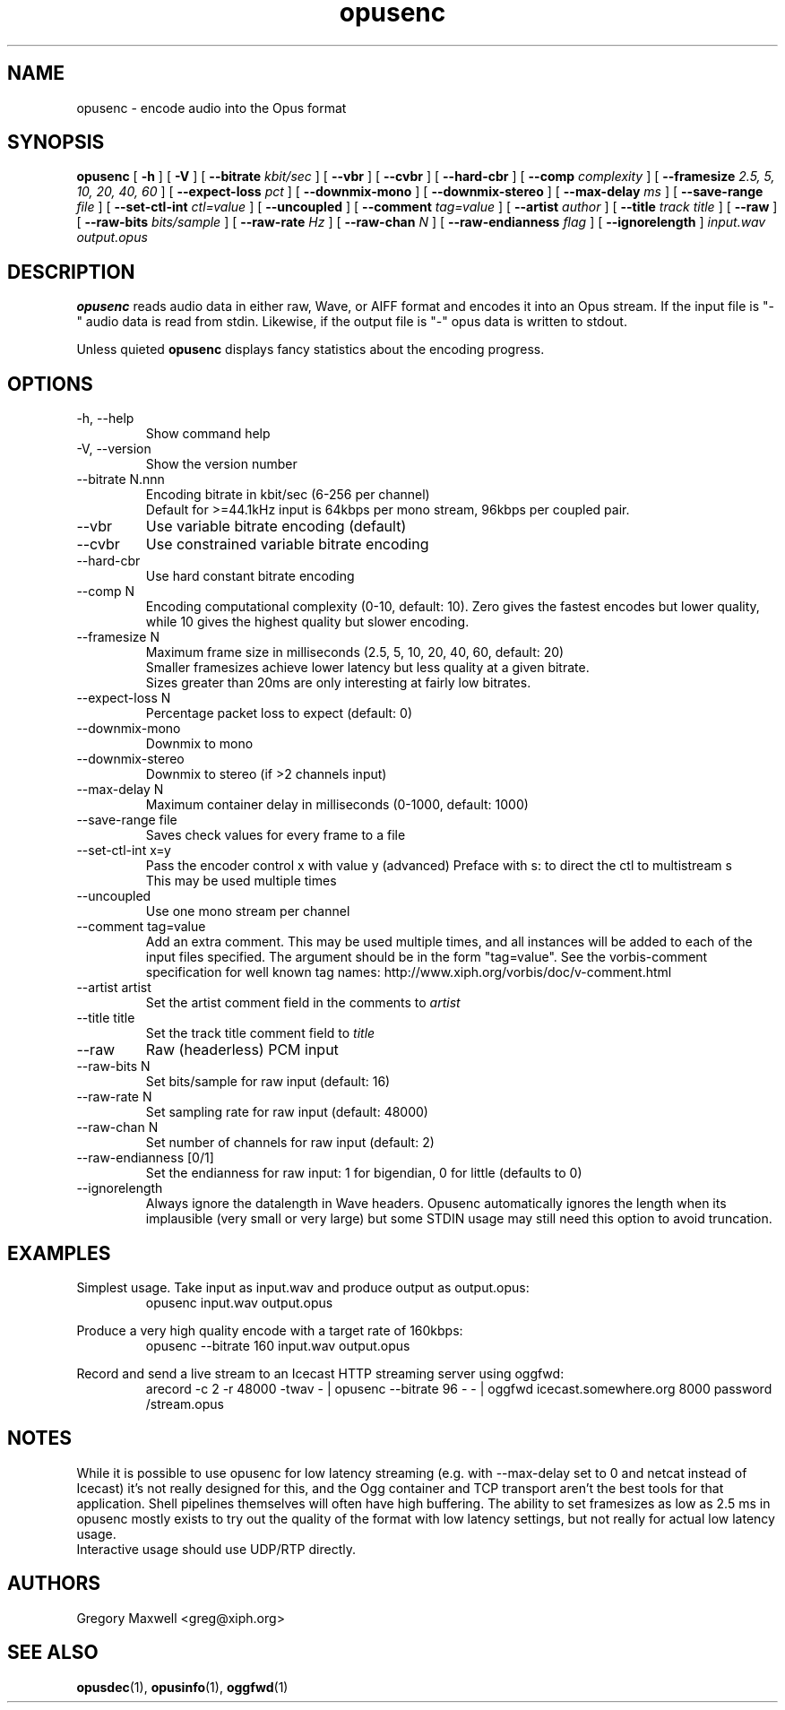 .\" Process this file with
.\" groff -man -Tascii opusenc.1
.\"
.TH opusenc 1 2012-08-31 "Xiph.Org Foundation" "opus-tools"

.SH NAME
opusenc \- encode audio into the Opus format

.SH SYNOPSIS
.B opusenc
[
.B -h
] [
.B -V
] [
.B --bitrate
.I kbit/sec
] [
.B --vbr
] [
.B --cvbr
] [
.B --hard-cbr
] [
.B --comp
.I complexity
] [
.B --framesize
.I 2.5, 5, 10, 20, 40, 60
] [
.B --expect-loss
.I pct
] [
.B --downmix-mono
] [
.B --downmix-stereo
] [
.B --max-delay
.I ms
] [
.B --save-range
.I file
] [
.B --set-ctl-int
.I ctl=value
] [
.B --uncoupled
] [
.B --comment
.I tag=value
] [
.B --artist
.I author
] [
.B --title
.I track title
] [
.B --raw
] [
.B --raw-bits
.I bits/sample
] [
.B --raw-rate
.I Hz
] [
.B --raw-chan
.I N
] [
.B --raw-endianness
.I flag
] [
.B --ignorelength
]
.I input.wav
.I output.opus

.SH DESCRIPTION
.B opusenc
reads audio data in either raw, Wave, or AIFF format and encodes it into an
Opus stream. If the input file is "-" audio data is read from stdin.
Likewise, if the output file is "-" opus data is written to stdout.

Unless quieted
.B opusenc
displays fancy statistics about the encoding progress.

.SH OPTIONS
.IP "-h, --help"
Show command help
.IP "-V, --version"
Show the version number
.IP "--bitrate N.nnn"
Encoding bitrate in kbit/sec (6-256 per channel)
.br
Default for >=44.1kHz input is 64kbps per mono stream, 96kbps per coupled pair.
.IP "--vbr"
Use variable bitrate encoding (default)
.IP "--cvbr"
Use constrained variable bitrate encoding
.IP "--hard-cbr"
Use hard constant bitrate encoding
.IP "--comp N"
Encoding computational complexity (0-10, default: 10). Zero gives the
fastest encodes but lower quality, while 10 gives the highest quality
but slower encoding.
.IP "--framesize N"
Maximum frame size in milliseconds (2.5, 5, 10, 20, 40, 60, default: 20)
.br
Smaller framesizes achieve lower latency but less quality at a given
bitrate.
.br
Sizes greater than 20ms are only interesting at fairly low
bitrates.
.IP "--expect-loss N"
Percentage packet loss to expect (default: 0)
.IP "--downmix-mono"
Downmix to mono
.IP "--downmix-stereo"
Downmix to stereo (if >2 channels input)
.IP "--max-delay N"
Maximum container delay in milliseconds (0-1000, default: 1000)
.IP "--save-range file"
Saves check values for every frame to a file
.IP "--set-ctl-int x=y"
Pass the encoder control x with value y (advanced)
Preface with s: to direct the ctl to multistream s
.br
This may be used multiple times
.IP "--uncoupled"
Use one mono stream per channel
.IP "--comment tag=value"
Add an extra comment.  This may be used multiple times, and all
instances will be added to each of the input files specified. The argument
should be in the form "tag=value".
See the vorbis-comment specification for well known tag names:
http://www.xiph.org/vorbis/doc/v-comment.html
.IP "--artist artist"
Set the artist comment field in the comments to
.I artist
.IP "--title title"
Set the track title comment field to
.I title
.IP "--raw"
Raw (headerless) PCM input
.IP "--raw-bits N"
Set bits/sample for raw input (default: 16)
.IP "--raw-rate N"
Set sampling rate for raw input (default: 48000)
.IP "--raw-chan N"
Set number of channels for raw input (default: 2)
.IP "--raw-endianness [0/1]"
Set the endianness for raw input: 1 for bigendian, 0 for little (defaults to 0)
.IP "--ignorelength"
Always ignore the datalength in Wave headers. Opusenc automatically ignores
the length when its implausible (very small or very large) but some STDIN
usage may still need this option to avoid truncation.

.SH EXAMPLES

Simplest usage. Take input as input.wav and produce output as output.opus:
.RS
opusenc input.wav output.opus
.RE
.PP

Produce a very high quality encode with a target rate of 160kbps:
.RS
opusenc --bitrate 160 input.wav output.opus
.RE
.PP

Record and send a live stream to an Icecast HTTP streaming server using oggfwd:
.RS
arecord -c 2 -r 48000 -twav - | opusenc --bitrate 96 -  - | oggfwd icecast.somewhere.org 8000 password /stream.opus
.RE
.PP

.SH NOTES

While it is possible to use opusenc for low latency streaming (e.g. with --max-delay set to 0
and netcat instead of Icecast) it's not really designed for this, and the Ogg container
and TCP transport aren't the best tools for that application. Shell
pipelines themselves will often have high buffering. The ability to set
framesizes as low as 2.5 ms in opusenc mostly exists to try out the quality
of the format with low latency settings, but not really for actual low
latency usage.
.br
Interactive usage should use UDP/RTP directly.

.SH AUTHORS
.br
Gregory Maxwell <greg@xiph.org>

.SH SEE ALSO
.BR opusdec (1),
.BR opusinfo (1),
.BR oggfwd (1)
